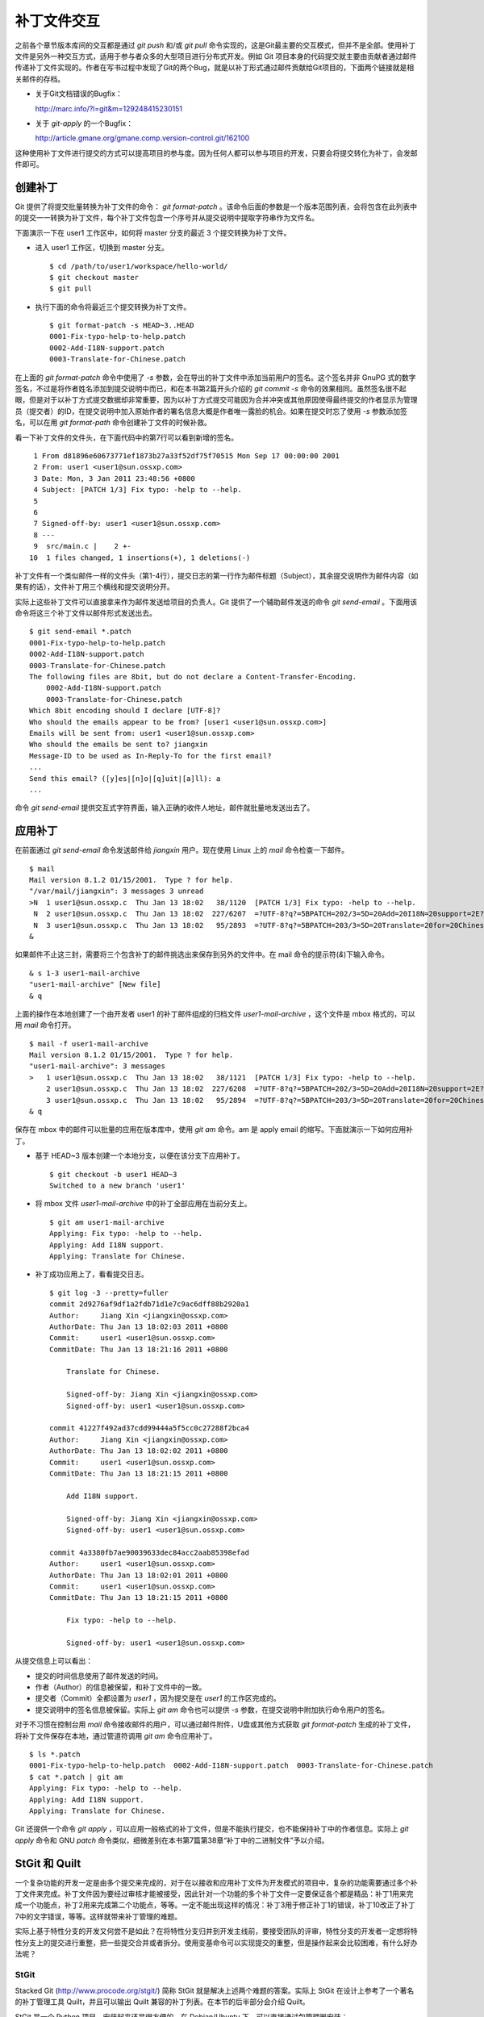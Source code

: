 补丁文件交互
************

之前各个章节版本库间的交互都是通过 `git push` 和/或 `git pull` 命令实现的，这是Git最主要的交互模式，但并不是全部。使用补丁文件是另外一种交互方式，适用于参与者众多的大型项目进行分布式开发。例如 Git 项目本身的代码提交就主要由贡献者通过邮件传递补丁文件实现的。作者在写书过程中发现了Git的两个Bug，就是以补丁形式通过邮件贡献给Git项目的，下面两个链接就是相关邮件的存档。

* 关于Git文档错误的Bugfix：

  http://marc.info/?l=git&m=129248415230151

* 关于 `git-apply` 的一个Bugfix：

  http://article.gmane.org/gmane.comp.version-control.git/162100


.. [PATCH v2] git apply: apply patches with -pN (N>1) properly for some 
.. http://marc.info/?l=git&m=129065393315504
.. http://article.gmane.org/gmane.comp.version-control.git/162100
.. [PATCH ] Fix typo in git-gc document.
.. http://marc.info/?l=git&m=129248415230151
.. http://article.gmane.org/gmane.comp.version-control.git/163804

这种使用补丁文件进行提交的方式可以提高项目的参与度。因为任何人都可以参与项目的开发，只要会将提交转化为补丁，会发邮件即可。

创建补丁
===========

Git 提供了将提交批量转换为补丁文件的命令： `git format-patch` 。该命令后面的参数是一个版本范围列表，会将包含在此列表中的提交一一转换为补丁文件，每个补丁文件包含一个序号并从提交说明中提取字符串作为文件名。

下面演示一下在 user1 工作区中，如何将 master 分支的最近 3 个提交转换为补丁文件。

* 进入 user1 工作区，切换到 master 分支。

  ::

    $ cd /path/to/user1/workspace/hello-world/
    $ git checkout master
    $ git pull

* 执行下面的命令将最近三个提交转换为补丁文件。

  ::

    $ git format-patch -s HEAD~3..HEAD
    0001-Fix-typo-help-to-help.patch
    0002-Add-I18N-support.patch
    0003-Translate-for-Chinese.patch

在上面的 `git format-patch` 命令中使用了 `-s` 参数，会在导出的补丁文件中添加当前用户的签名。这个签名并非 GnuPG 式的数字签名，不过是将作者姓名添加到提交说明中而已，和在本书第2篇开头介绍的 `git commit -s` 命令的效果相同。虽然签名很不起眼，但是对于以补丁方式提交数据却非常重要，因为以补丁方式提交可能因为合并冲突或其他原因使得最终提交的作者显示为管理员（提交者）的ID，在提交说明中加入原始作者的署名信息大概是作者唯一露脸的机会。如果在提交时忘了使用 `-s` 参数添加签名，可以在用 `git format-path` 命令创建补丁文件的时候补救。

看一下补丁文件的文件头，在下面代码中的第7行可以看到新增的签名。

::

   1 From d81896e60673771ef1873b27a33f52df75f70515 Mon Sep 17 00:00:00 2001
   2 From: user1 <user1@sun.ossxp.com>
   3 Date: Mon, 3 Jan 2011 23:48:56 +0800
   4 Subject: [PATCH 1/3] Fix typo: -help to --help.
   5 
   6 
   7 Signed-off-by: user1 <user1@sun.ossxp.com>
   8 ---
   9  src/main.c |    2 +-
  10  1 files changed, 1 insertions(+), 1 deletions(-)

补丁文件有一个类似邮件一样的文件头（第1-4行），提交日志的第一行作为邮件标题（Subject），其余提交说明作为邮件内容（如果有的话），文件补丁用三个横线和提交说明分开。

实际上这些补丁文件可以直接拿来作为邮件发送给项目的负责人。Git 提供了一个辅助邮件发送的命令 `git send-email` 。下面用该命令将这三个补丁文件以邮件形式发送出去。

::

  $ git send-email *.patch
  0001-Fix-typo-help-to-help.patch
  0002-Add-I18N-support.patch
  0003-Translate-for-Chinese.patch
  The following files are 8bit, but do not declare a Content-Transfer-Encoding.
      0002-Add-I18N-support.patch
      0003-Translate-for-Chinese.patch
  Which 8bit encoding should I declare [UTF-8]? 
  Who should the emails appear to be from? [user1 <user1@sun.ossxp.com>] 
  Emails will be sent from: user1 <user1@sun.ossxp.com>  
  Who should the emails be sent to? jiangxin
  Message-ID to be used as In-Reply-To for the first email? 
  ...
  Send this email? ([y]es|[n]o|[q]uit|[a]ll): a
  ...

命令 `git send-email` 提供交互式字符界面，输入正确的收件人地址，邮件就批量地发送出去了。

应用补丁
========

在前面通过 `git send-email` 命令发送邮件给 `jiangxin` 用户。现在使用 Linux 上的 `mail` 命令检查一下邮件。

::

  $ mail
  Mail version 8.1.2 01/15/2001.  Type ? for help.
  "/var/mail/jiangxin": 3 messages 3 unread
  >N  1 user1@sun.ossxp.c  Thu Jan 13 18:02   38/1120  [PATCH 1/3] Fix typo: -help to --help.
   N  2 user1@sun.ossxp.c  Thu Jan 13 18:02  227/6207  =?UTF-8?q?=5BPATCH=202/3=5D=20Add=20I18N=20support=2E?=
   N  3 user1@sun.ossxp.c  Thu Jan 13 18:02   95/2893  =?UTF-8?q?=5BPATCH=203/3=5D=20Translate=20for=20Chinese=2E?=
  &

如果邮件不止这三封，需要将三个包含补丁的邮件挑选出来保存到另外的文件中。在 mail 命令的提示符(`&`)下输入命令。

::

  & s 1-3 user1-mail-archive
  "user1-mail-archive" [New file]
  & q

上面的操作在本地创建了一个由开发者 user1 的补丁邮件组成的归档文件 `user1-mail-archive` ，这个文件是 mbox 格式的，可以用 `mail` 命令打开。

::

  $ mail -f user1-mail-archive 
  Mail version 8.1.2 01/15/2001.  Type ? for help.
  "user1-mail-archive": 3 messages
  >   1 user1@sun.ossxp.c  Thu Jan 13 18:02   38/1121  [PATCH 1/3] Fix typo: -help to --help.
      2 user1@sun.ossxp.c  Thu Jan 13 18:02  227/6208  =?UTF-8?q?=5BPATCH=202/3=5D=20Add=20I18N=20support=2E?=
      3 user1@sun.ossxp.c  Thu Jan 13 18:02   95/2894  =?UTF-8?q?=5BPATCH=203/3=5D=20Translate=20for=20Chinese=2E?=
  & q

保存在 mbox 中的邮件可以批量的应用在版本库中，使用 `git am` 命令。am 是 apply email 的缩写。下面就演示一下如何应用补丁。

* 基于 HEAD~3 版本创建一个本地分支，以便在该分支下应用补丁。

  ::

    $ git checkout -b user1 HEAD~3
    Switched to a new branch 'user1'

* 将 mbox 文件 `user1-mail-archive` 中的补丁全部应用在当前分支上。

  ::

    $ git am user1-mail-archive
    Applying: Fix typo: -help to --help.
    Applying: Add I18N support.
    Applying: Translate for Chinese.

* 补丁成功应用上了，看看提交日志。

  ::

    $ git log -3 --pretty=fuller
    commit 2d9276af9df1a2fdb71d1e7c9ac6dff88b2920a1
    Author:     Jiang Xin <jiangxin@ossxp.com>
    AuthorDate: Thu Jan 13 18:02:03 2011 +0800
    Commit:     user1 <user1@sun.ossxp.com>
    CommitDate: Thu Jan 13 18:21:16 2011 +0800

        Translate for Chinese.
        
        Signed-off-by: Jiang Xin <jiangxin@ossxp.com>
        Signed-off-by: user1 <user1@sun.ossxp.com>

    commit 41227f492ad37cdd99444a5f5cc0c27288f2bca4
    Author:     Jiang Xin <jiangxin@ossxp.com>
    AuthorDate: Thu Jan 13 18:02:02 2011 +0800
    Commit:     user1 <user1@sun.ossxp.com>
    CommitDate: Thu Jan 13 18:21:15 2011 +0800

        Add I18N support.
        
        Signed-off-by: Jiang Xin <jiangxin@ossxp.com>
        Signed-off-by: user1 <user1@sun.ossxp.com>

    commit 4a3380fb7ae90039633dec84acc2aab85398efad
    Author:     user1 <user1@sun.ossxp.com>
    AuthorDate: Thu Jan 13 18:02:01 2011 +0800
    Commit:     user1 <user1@sun.ossxp.com>
    CommitDate: Thu Jan 13 18:21:15 2011 +0800

        Fix typo: -help to --help.
        
        Signed-off-by: user1 <user1@sun.ossxp.com>

从提交信息上可以看出：

* 提交的时间信息使用了邮件发送的时间。
* 作者（Author）的信息被保留，和补丁文件中的一致。
* 提交者（Commit）全都设置为 `user1` ，因为提交是在 `user1` 的工作区完成的。
* 提交说明中的签名信息被保留。实际上 `git am` 命令也可以提供 `-s` 参数，在提交说明中附加执行命令用户的签名。

对于不习惯在控制台用 `mail` 命令接收邮件的用户，可以通过邮件附件，U盘或其他方式获取 `git format-patch` 生成的补丁文件，将补丁文件保存在本地，通过管道符调用 `git am` 命令应用补丁。

::

  $ ls *.patch
  0001-Fix-typo-help-to-help.patch  0002-Add-I18N-support.patch  0003-Translate-for-Chinese.patch
  $ cat *.patch | git am
  Applying: Fix typo: -help to --help.
  Applying: Add I18N support.
  Applying: Translate for Chinese.

Git 还提供一个命令 `git apply` ，可以应用一般格式的补丁文件，但是不能执行提交，也不能保持补丁中的作者信息。实际上 `git apply` 命令和 GNU `patch` 命令类似，细微差别在本书第7篇第38章“补丁中的二进制文件”予以介绍。

StGit 和 Quilt
================

一个复杂功能的开发一定是由多个提交来完成的，对于在以接收和应用补丁文件为开发模式的项目中，复杂的功能需要通过多个补丁文件来完成。补丁文件因为要经过审核才能被接受，因此针对一个功能的多个补丁文件一定要保证各个都是精品：补丁1用来完成一个功能点，补丁2用来完成第二个功能点，等等。一定不能出现这样的情况：补丁3用于修正补丁1的错误，补丁10改正了补丁7中的文字错误，等等。这样就带来补丁管理的难题。

实际上基于特性分支的开发又何尝不是如此？在将特性分支归并到开发主线前，要接受团队的评审，特性分支的开发者一定想将特性分支上的提交进行重整，把一些提交合并或者拆分。使用变基命令可以实现提交的重整，但是操作起来会比较困难，有什么好办法呢？

StGit
-------

Stacked Git (http://www.procode.org/stgit/) 简称 StGit 就是解决上述两个难题的答案。实际上 StGit 在设计上参考了一个著名的补丁管理工具 Quilt，并且可以输出 Quilt 兼容的补丁列表。在本节的后半部分会介绍 Quilt。

StGit 是一个 Python 项目，安装起来还是很方便的。在 Debian/Ubuntu 下，可以直接通过包管理器安装：

::

  $ sudo aptitude install stgit stgit-contrib

下面还是用 `hello-world` 版本库，进行 StGit 的实践。

* 首先检出 `hello-world` 版本库。

  ::

    $ cd /path/to/my/workspace/ 
    $ git clone file:///path/to/repos/hello-world.git stgit-demo
    $ cd stgit-demo

* 在当前工作区初始化 StGit。

  ::

    $ stg init

* 现在补丁列表为空。

  ::

    $ stg series

* 将最新的三个提交转换为 StGit 补丁。

  ::

    $ stg uncommit -n 3
    Uncommitting 3 patches ...
      Now at patch "translate-for-chinese"
    done

* 现在补丁列表中有三个文件了。

  第一列是补丁的状态符号。加号(+)代表该补丁已经应用在版本库中，大于号(>)用于标识当前的补丁。

  ::

    $ stg ser
    + fix-typo-help-to-help
    + add-i18n-support
    > translate-for-chinese

* 现在查看 `master` 分支的日志，发现和之前没有两样。

  ::

    $ git log -3 --oneline
    c4acab2 Translate for Chinese.
    683448a Add I18N support.
    d81896e Fix typo: -help to --help.

* 执行 StGit 补丁出栈的命令，会将补丁撤出应用。使用 `-a` 参数会将所有补丁撤出应用。

  ::

    $ stg pop
    Popped translate-for-chinese
    Now at patch "add-i18n-support"
    $ stg pop -a
    Popped add-i18n-support -- fix-typo-help-to-help
    No patch applied

* 再来看版本库的日志，会发现最新的三个提交都不见了。

  ::

    $ git log -3 --oneline
    10765a7 Bugfix: allow spaces in username.
    0881ca3 Refactor: use getopt_long for arguments parsing.
    ebcf6d6 blank commit for GnuPG-signed tag test.

* 查看补丁列表的状态，会看到每个补丁前都用减号(-)标识。

  ::

    $ stg ser
    - fix-typo-help-to-help
    - add-i18n-support
    - translate-for-chinese

* 执行补丁入栈，即应用补丁，使用命令 `stg push` 或者 `stg goto` 命令，注意 `stg push` 命令和 `git push` 命令风马牛不相及。

  ::

    $ stg push
    Pushing patch "fix-typo-help-to-help" ... done (unmodified)
    Now at patch "fix-typo-help-to-help"
    $ stg goto add-i18n-support
    Pushing patch "add-i18n-support" ... done (unmodified)
    Now at patch "add-i18n-support"

* 现在处于应用 add-i18n-support 补丁的状态。这个补丁有些问题，本地化语言模板有错误，我们来修改一下。

  ::

    $ cd src/
    $ rm locale/helloworld.pot 
    $ make po
    xgettext -s -k_ -o locale/helloworld.pot main.c
    msgmerge locale/zh_CN/LC_MESSAGES/helloworld.po locale/helloworld.pot -o locale/temp.po
    . 完成。
    mv locale/temp.po locale/zh_CN/LC_MESSAGES/helloworld.po

* 现在查看工作区，发现工作区有改动。

  ::

    $ git status -s
     M locale/helloworld.pot
     M locale/zh_CN/LC_MESSAGES/helloworld.po

* 不要将改动添加暂存区，也不要提交，而是执行 `stg refresh` 命令，更新补丁。

  ::

    $ stg refresh
    Now at patch "add-i18n-support"

* 这时再查看工作区，发现本地修改不见了。

  ::

    $ git status -s

* 执行 `stg show` 会看到当前的补丁 `add-i18n-support` 已经更新。

  ::

    $ stg show
    ...

* 将最后一个补丁应用到版本库，遇到冲突。这是因为最后一个补丁是对中文本地化文件的翻译，因为翻译前的模板文件被更改了所以造成了冲突。

  ::

    $ stg push
    Pushing patch "translate-for-chinese" ... done (conflict)
    Error: 1 merge conflict(s)
           CONFLICT (content): Merge conflict in
           src/locale/zh_CN/LC_MESSAGES/helloworld.po
    Now at patch "translate-for-chinese"

* 这个冲突文件很好解决，直接编辑冲突文件 `helloworld.po` 即可。编辑好之后，注意一下第50行和第62行是否像下面写的一样。

  ::

    50 "    hello -h, --help\n"
    51 "            显示本帮助页。\n"
    ...
    61 msgid "Hi,"
    62 msgstr "您好,"  

* 执行 `git add` 命令完成冲突解决。

  ::

    $ git add locale/zh_CN/LC_MESSAGES/helloworld.po

* 不要提交，而是使用 `stg refresh` 命令更新补丁，同时更新提交。

  ::

    $ stg refresh
    Now at patch "translate-for-chinese"
    $ git status -s

* 看看修改后的程序，是不是都能显示中文了。

  ::

    $ ./hello 
    世界你好。
    (version: v1.0-5-g733c6ea)
    $ ./hello Jiang Xin
    您好, Jiang Xin.
    (version: v1.0-5-g733c6ea)
    $ ./hello -h
    ...

* 导出补丁，使用命令 `stg export` 。导出的是 Quilt 格式的补丁集。

  ::

    $ cd /path/to/my/workspace/stgit-demo/ 
    $ stg export -d patches
    Checking for changes in the working directory ... done

* 看看导出补丁的目标目录。

  ::

    $ ls patches/
    add-i18n-support  fix-typo-help-to-help  series  translate-for-chinese

* 其中文件 `series` 是补丁文件的列表，列在前面的补丁先被应用。

  ::

    $ cat patches/series 
    # This series applies on GIT commit d81896e60673771ef1873b27a33f52df75f70515
    fix-typo-help-to-help
    add-i18n-support
    translate-for-chinese

通过上面的演示可以看出 StGit 可以非常方便的对提交进行整理，整理提交时无需使用复杂的变基命令，而是采用：提交 StGit 化，修改文件，执行 `stg refresh` 的工作流程即可更新补丁和提交。StGit 还可以将补丁导出为补丁文件，虽然导出的补丁文件没有像 `git format-patch` 那样加上代表顺序的数字前缀，但是用文件 `series` 标注了补丁文件的先后顺序。实际上可以在执行 `stg export` 时添加 `-n` 参数为补丁文件添加数字前缀。

StGit 还有一些功能，如合并补丁/提交，插入新补丁/提交等，请参照 StGit 帮助，恕不一一举例。

Quilt
-------

Quilt 是一款补丁列表管理软件，用 Shell 语言开发，安装也很简单，在 Debian/Ubuntu 上直接用下面的命令即可安装：

::

  $ sudo aptitude install quilt

Quilt 约定俗成将补丁集放在项目根目录下的子目录 `patches` 中，否则需要通过环境变量 `QUILT_PATCHES` 对路径进行设置。为了减少麻烦，在上面用 `stg export` 导出补丁的时候就导出到了 `patches` 目录下。

简单说一下 Quilt 的使用，会发现真的和 StGit 很像，实际上是先有的 Quilt，后有的 StGit。

* 重置到三个提交前的版本，否则应用补丁的时候会失败。还不要忘了删除 src/locale 目录。

  ::

    $ git reset --hard HEAD~3
    $ rm -rf src/locale/

* 显示补丁列表

  ::

    $ quilt series
    01-fix-typo-help-to-help
    02-add-i18n-support
    03-translate-for-chinese

* 应用一个补丁。

  ::

    $ quilt push
    Applying patch 01-fix-typo-help-to-help
    patching file src/main.c

    Now at patch 01-fix-typo-help-to-help

* 下一个补丁是什么？

  ::

    $ quilt next
    02-add-i18n-support

* 应用全部补丁。

  ::

    $ quilt push -a
    Applying patch 02-add-i18n-support
    patching file src/Makefile
    patching file src/locale/helloworld.pot
    patching file src/locale/zh_CN/LC_MESSAGES/helloworld.po
    patching file src/main.c

    Applying patch 03-translate-for-chinese
    patching file src/locale/zh_CN/LC_MESSAGES/helloworld.po

    Now at patch 03-translate-for-chinese

Quilt 的功能还有很多，请参照 Quilt 的联机帮助，恕不一一举例。

